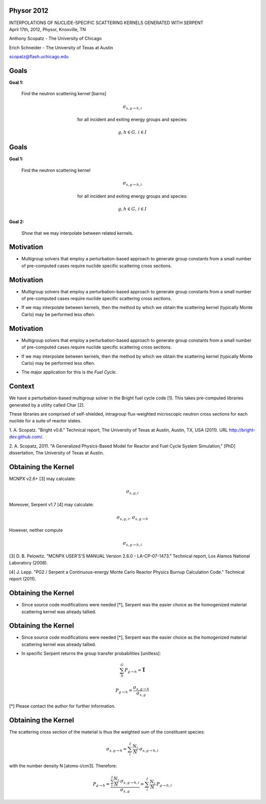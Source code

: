 Physor 2012
==============================

.. container:: main-title

    INTERPOLATIONS OF NUCLIDE-SPECIFIC SCATTERING KERNELS GENERATED WITH SERPENT

.. container:: main-names


    April 17th, 2012, Physor, Knoxville, TN

    Anthony Scopatz - The University of Chicago

    Erich Schneider - The University of Texas at Austin

    scopatz@flash.uchicago.edu


Goals
==============================
**Goal 1:** 

    Find the neutron scattering kernel [barns]

.. container:: align-center

    .. math::

        \sigma_{s,g\to h,i}

    for all incident and exiting energy groups and species:

.. container:: align-center

    .. math::

        g,h \in G, \, i \in I


Goals
==============================
**Goal 1:** 

    Find the neutron scattering kernel

.. container:: align-center

    .. math::

        \sigma_{s,g\to h,i}

    for all incident and exiting energy groups and species:

.. container:: align-center

    .. math::

        g,h \in G, \, i \in I

**Goal 2:** 

    Show that we may interpolate between related kernels.


Motivation
==============================
- Multigroup solvers that employ a perturbation-based approach to generate group 
  constants from a small number of pre-computed cases require nuclide specific 
  scattering cross sections.

Motivation
==============================
- Multigroup solvers that employ a perturbation-based approach to generate group 
  constants from a small number of pre-computed cases require nuclide specific 
  scattering cross sections.

* If we may interpolate between kernels, then the method by which 
  we obtain the scattering kernel (typically Monte Carlo) may be performed 
  less often. 

Motivation
==============================
- Multigroup solvers that employ a perturbation-based approach to generate group 
  constants from a small number of pre-computed cases require nuclide specific 
  scattering cross sections.

* If we may interpolate between kernels, then the method by which 
  we obtain the scattering kernel (typically Monte Carlo) may be performed 
  less often. 

- The major application for this is *the Fuel Cycle*.


Context
===============================
We have a perturbation-based multigroup solver in the Bright fuel cycle code [1]. 
This takes pre-computed libraries generated by a utility called Char [2]. 

These libraries are comprised of self-shielded, intragroup flux-weighted 
microscopic neutron cross sections for each nuclide for a suite of reactor states.

.. container:: gray-and-small

    1. A. Scopatz. "Bright v0.6." Technical report, The University of Texas at Austin, 
    Austin, TX, USA (2011). URL http://bright-dev.github.com/.

    2. A. Scopatz, 2011. "A Generalized Physics-Based Model for Reactor and Fuel Cycle 
    System Simulation," [PhD] dissertation, The University of Texas at Austin. 


Obtaining the Kernel
===============================
MCNPX v2.6+ [3] may calculate:

.. math:: \sigma_{s,g,i}

Moreover, Serpent v1.7 [4] may calculate:

.. math:: \sigma_{s,g,i}, \, \sigma_{s,g\to h}

However, neither compute 

.. math:: \sigma_{s,g\to h,i}

.. container:: gray-and-small

    [3] D. B. Pelowitz. "MCNPX USER’S'S MANUAL Version 2.6.0 - LA-CP-07-1473." Technical
    report, Los Alamos National Laboratory (2008).


    [4] J. Lepp. "PG2 / Serpent a Continuous-energy Monte Carlo Reactor Physics Burnup
    Calculation Code." Technical report (2011).


Obtaining the Kernel
===============================
* Since source code modifications were needed [*], Serpent was the easier choice as
  the homogenized material scattering kernel was already tallied. 


Obtaining the Kernel
===============================
* Since source code modifications were needed [*], Serpent was the easier choice as
  the homogenized material scattering kernel was already tallied. 

- In specific Serpent returns the group transfer probabilities [unitless]:

.. math:: \sum_h^G P_{g\to h} = \mathbf{\vec{1}}

.. math:: P_{g\to h} = \frac{\sigma_{s,g\to h}}{\sigma_{s,g}}

.. container:: gray-and-small

    [*] Please contact the author for further information.


Obtaining the Kernel
===============================
The scattering cross section of the material is thus the weighted sum of the
constituent species:

.. math:: \sigma_{s,g\to h} = \sum_i^I \frac{N_i}{N} \cdot \sigma_{s,g\to h,i}

with the number density N [atoms-i/cm3].  Therefore:

.. math:: P_{g\to h} = \frac{\sum_i^I \frac{N_i}{N} \cdot \sigma_{s,g\to h,i}}{\sigma_{s,g}} = \sum_i^I \frac{N_i}{N} \cdot P_{g\to h,i}
